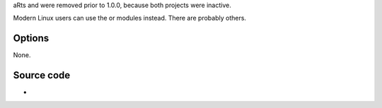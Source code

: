 .. raw:: mediawiki

   {{Module|name=arts|type=Audio output|os=Linux|last_version=0.9.10|description=[[wikipedia:aRts|aRts]] audio output}}

aRts and were removed prior to 1.0.0, because both projects were inactive.

Modern Linux users can use the or modules instead. There are probably others.

Options
-------

None.

Source code
-----------

-  

   .. raw:: mediawiki

      {{VLCSourceFile|modules/audio_output/arts.c|p=vlc/vlc-0.9.git}}

.. raw:: mediawiki

   {{Documentation footer}}
